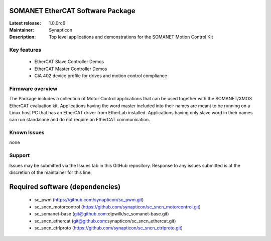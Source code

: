 SOMANET EtherCAT Software Package
=================================

:Latest release: 1.0.0rc6
:Maintainer: Synapticon
:Description: Top level applications and demonstrations for the SOMANET Motion Control Kit


Key features
------------

   * EtherCAT Slave Controller Demos
   * EtherCAT Master Controller Demos
   * CiA 402 device profile for drives and motion control compliance

Firmware overview
-----------------

The Package includes a collection of Motor Control applications that can be used together with the SOMANET/XMOS EtherCAT evaluation kit. Applications having the word master included into their names are meant to be running on a Linux host PC that has an EtherCAT driver from EtherLab installed. Applications having only slave word in their names can run standalone and do not require an EtherCAT communication. 

Known Issues
------------

none

Support
-------

Issues may be submitted via the Issues tab in this GitHub repository. Response to any issues submitted is at the discretion of the maintainer for this line.

Required software (dependencies)
================================

  * sc_pwm (https://github.com/synapticon/sc_pwm.git)
  * sc_sncn_motorcontrol (https://github.com/synapticon/sc_sncn_motorcontrol.git)
  * sc_somanet-base (git@github.com:djpwilk/sc_somanet-base.git)
  * sc_sncn_ethercat (git@github.com:synapticon/sc_sncn_ethercat.git)
  * sc_sncn_ctrlproto (https://github.com/synapticon/sc_sncn_ctrlproto.git)

